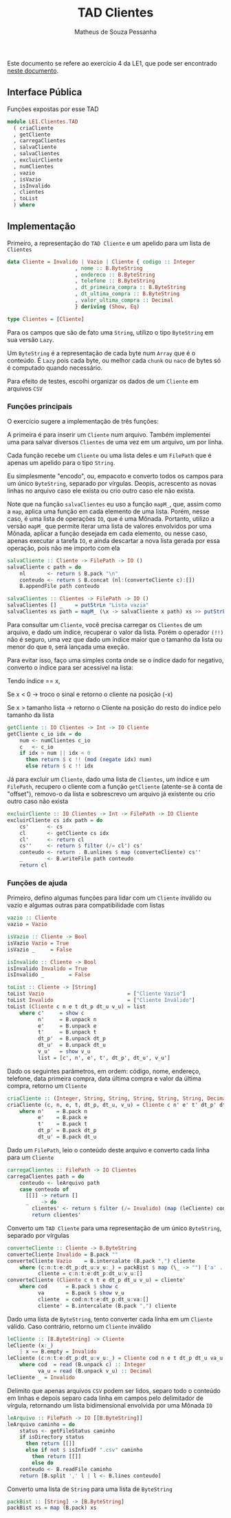 #+title: TAD Clientes
#+author: Matheus de Souza Pessanha
#+email: matheus_pessanha2001@outlook.com

Este documento se refere ao exercício 4 da LE1, que pode ser encontrado [[../../../docs/listas_exercicios/EDI_Atividades_LE1.org][neste documento]].

** Interface Pública
   Funções expostas por esse TAD
   #+begin_src haskell
module LE1.Clientes.TAD
  ( criaCliente
  , getCliente
  , carregaClientes
  , salvaCliente
  , salvaClientes
  , excluirCliente
  , numClientes
  , vazio
  , isVazio
  , isInvalido
  , clientes
  , toList
  ) where
   #+end_src

** Implementação
   Primeiro, a representação do =TAD Cliente= e um apelido para um lista de =Clientes=
   #+begin_src haskell
data Cliente = Invalido | Vazio | Cliente { codigo :: Integer
					  , nome :: B.ByteString
					  , endereco :: B.ByteString
					  , telefone :: B.ByteString
					  , dt_primeira_compra :: B.ByteString
					  , dt_ultima_compra :: B.ByteString
					  , valor_ultima_compra :: Decimal
					  } deriving (Show, Eq)

type Clientes = [Cliente]
   #+end_src

   Para os campos que são de fato uma =String=, utilizo o tipo =ByteString= em sua versão =Lazy=.

   Um =ByteString= é a representação de cada byte num =Array= que é o conteúdo. É =Lazy= pois cada byte, ou
   melhor cada =chunk= ou =naco= de bytes só é computado quando necessário.

   Para efeito de testes, escolhi organizar os dados de um =Cliente= em arquivos =CSV=

*** Funções principais
    O exercício sugere a implementação de três funções:

    A primeira é para inserir um =Cliente= num arquivo. Também implementei uma para salvar diversos
    =Clientes= de uma vez em um arquivo, um por linha.

    Cada função recebe um =Cliente= ou uma lista deles e um =FilePath= que é apenas
    um apelido para o tipo =String=.

    Eu simplesmente "encodo", ou, empacoto e converto todos os campos para um único
    =ByteString=, separado por vírgulas. Deopis, acrescento as novas linhas no arquivo caso ele exista
    ou crio outro caso ele não exista.

    Note que na função =salvaClientes= eu uso a função =mapM_=, que, assim como a =map=, aplica uma função
    em cada elemento de uma lista. Porém, nesse caso, é uma lista de operações =IO=, que é uma
    Mônada. Portanto, utilizo a versão =mapM_= que permite iterar uma lista de valores envolvidos por
    uma Mônada, aplicar a função desejada em cada elemento, ou nesse caso, apenas executar a tarefa =IO=,
    e ainda descartar a nova lista gerada por essa operação, pois não me importo com ela
    #+begin_src haskell
salvaCliente :: Cliente -> FilePath -> IO ()
salvaCliente c path = do
	nl       <- return $ B.pack "\n"
	conteudo <- return $ B.concat (nl:(converteCliente c):[])
	B.appendFile path conteudo

salvaClientes :: Clientes -> FilePath -> IO ()
salvaClientes [] _    = putStrLn "Lista vazia"
salvaClientes xs path = mapM_ (\x -> salvaCliente x path) xs >> putStrLn "Os Clientes foram salvos!"
    #+end_src

    Para consultar um =Cliente=, você precisa carregar os =Clientes= de um arquivo, e dado um índice,
    recuperar o valor da lista. Porém o operador ~(!!)~ não é seguro, uma vez que dado um índice maior
    que o tamanho da lista ou menor do que =0=, será lançada uma exeção.

    Para evitar isso, faço uma simples conta onde se o índice dado for negativo, converto o índice
    para ser acessível na lista:

    Tendo índice == x,

    Se x < 0 -> troco o sinal e retorno o cliente na posição (-x)

    Se x > tamanho lista -> retorno o Cliente na posição do resto do índice pelo tamanho da lista
    #+begin_src haskell
getCliente :: IO Clientes -> Int -> IO Cliente
getCliente c_io idx = do
	num <- numClientes c_io
	c   <- c_io
	if idx > num || idx < 0
	  then return $ c !! (mod (negate idx) num)
	  else return $ c !! idx
    #+end_src

    Já para excluir um =Cliente=, dado uma lista de =Clientes=, um índice e um =FilePath=, recupero o cliente
    com a função =getCliente= (atente-se à conta de "offset"), removo-o da lista e sobrescrevo um arquivo
    já existente ou crio outro caso não exista
    #+begin_src haskell
excluirCliente :: IO Clientes -> Int -> FilePath -> IO Cliente
excluirCliente cs idx path = do
	cs'      <- cs
	cl       <- getCliente cs idx
	cl'      <- return cl
	cs''     <- return $ filter (/= cl') cs'
	conteudo <- return . B.unlines $ map (converteCliente) cs''
	_        <- B.writeFile path conteudo
	return cl
    #+end_src

*** Funções de ajuda
    Primeiro, defino algumas funções para lidar com um =Cliente= inválido ou vazio
    e algumas outras para compatibilidade com listas
    #+begin_src haskell
vazio :: Cliente
vazio = Vazio

isVazio :: Cliente -> Bool
isVazio Vazio = True
isVazio _     = False

isInvalido :: Cliente -> Bool
isInvalido Invalido = True
isInvalido _        = False

toList :: Cliente -> [String]
toList Vazio                           = ["Cliente Vazio"]
toList Invalido                        = ["Cliente Inválido"]
toList (Cliente c n e t dt_p dt_u v_u) = list
	where c'     = show c
	      n'     = B.unpack n
	      e'     = B.unpack e
	      t'     = B.unpack t
	      dt_p'  = B.unpack dt_p
	      dt_u'  = B.unpack dt_u
	      v_u'   = show v_u
	      list = [c', n', e', t', dt_p', dt_u', v_u']
    #+end_src

     Dado os seguintes parâmetros, em ordem: código, nome, endereço, telefone,
     data primeira compra, data última compra e valor da última compra, retorno um =Cliente=
    #+begin_src haskell
criaCliente :: (Integer, String, String, String, String, String, Decimal) -> Cliente
criaCliente (c, n, e, t, dt_p, dt_u, v_u) = Cliente c n' e' t' dt_p' dt_u' v_u
	where n'    = B.pack n
	      e'    = B.pack e
	      t'    = B.pack t
	      dt_p' = B.pack dt_p
	      dt_u' = B.pack dt_u
    #+end_src

    Dado um =FilePath=, leio o conteúdo deste arquivo e converto cada linha para um =Cliente=
    #+begin_src haskell
carregaClientes :: FilePath -> IO Clientes
carregaClientes path = do
	conteudo <- leArquivo path
	case conteudo of
	  [[]] -> return []
	  _    -> do
	    clientes' <- return $ filter (/= Invalido) (map (leCliente) conteudo)
	    return clientes'
    #+end_src

    Converto um =TAD Cliente= para uma representação de um único =ByteString=, separado por vírgulas
    #+begin_src haskell
converteCliente :: Cliente -> B.ByteString
converteCliente Invalido = B.pack ""
converteCliente Vazio    = B.intercalate (B.pack ",") cliente
	where (c:n:t:e:dt_p:dt_u:v_u:_) = packBist $ map (\_ -> "") ['a' .. 'g']
	      cliente = c:n:t:e:dt_p:dt_u:v_u:[]
converteCliente (Cliente c n t e dt_p dt_u v_u) = cliente'
	where cod      = B.pack $ show c
	      va       = B.pack $ show v_u
	      cliente  = cod:n:t:e:dt_p:dt_u:va:[]
	      cliente' = B.intercalate (B.pack ",") cliente
    #+end_src

    Dado uma lista de =ByteString=, tento converter cada linha em um =Cliente= válido.
    Caso contrário, retorno um =Cliente= inválido
    #+begin_src haskell
leCliente :: [B.ByteString] -> Cliente
leCliente (x:_)
	| x == B.empty = Invalido
leCliente (c:n:t:e:dt_p:dt_u:v_u:_) = Cliente cod n e t dt_p dt_u va_u
	where cod  = read (B.unpack c) :: Integer
	      va_u = read (B.unpack v_u) :: Decimal
leCliente _ = Invalido
    #+end_src

    Delimito que apenas arquivos =CSV= podem ser lidos, separo todo o conteúdo em linhas
    e depois separo cada linha em campos pelo delimitador de vírgula, retornando
    um lista bidimensional envolvida por uma Mônada =IO=
    #+begin_src haskell
leArquivo :: FilePath -> IO [[B.ByteString]]
leArquivo caminho = do
	status <- getFileStatus caminho
	if isDirectory status
	  then return [[]]
	  else if not $ isInfixOf ".csv" caminho
		then return [[]]
		else do
	conteudo <- B.readFile caminho
	return [B.split ',' l | l <- B.lines conteudo]
    #+end_src

    Converto uma lista de =String= para uma lista de =ByteString=
    #+begin_src haskell
packBist :: [String] -> [B.ByteString]
packBist xs = map (B.pack) xs
    #+end_src
